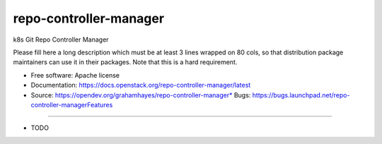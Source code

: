 ===============================
repo-controller-manager
===============================

k8s Git Repo Controller Manager

Please fill here a long description which must be at least 3 lines wrapped on
80 cols, so that distribution package maintainers can use it in their packages.
Note that this is a hard requirement.

* Free software: Apache license
* Documentation: https://docs.openstack.org/repo-controller-manager/latest
* Source: https://opendev.org/grahamhayes/repo-controller-manager* Bugs: https://bugs.launchpad.net/repo-controller-managerFeatures
--------

* TODO
